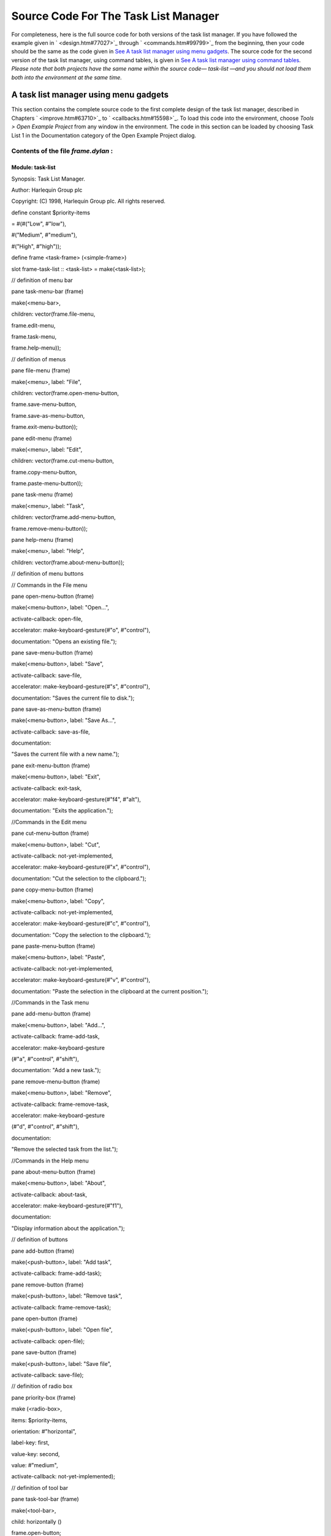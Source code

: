 *************************************
Source Code For The Task List Manager
*************************************

For completeness, here is the full source code for both versions of the
task list manager. If you have followed the example given in
` <design.htm#77027>`_ through ` <commands.htm#99799>`_ from the
beginning, then your code should be the same as the code given in `See A
task list manager using menu gadgets <source.htm#60987>`_. The source
code for the second version of the task list manager, using command
tables, is given in `See A task list manager using command
tables <source.htm#52969>`_. *Please note that both projects have the
same name within the source code—* *task-list* *—and you should not load
them both into the environment at the same time.*

A task list manager using menu gadgets
--------------------------------------

This section contains the complete source code to the first complete
design of the task list manager, described in Chapters
` <improve.htm#63710>`_ to ` <callbacks.htm#15598>`_. To load this code
into the environment, choose *Tools > Open Example Project* from any
window in the environment. The code in this section can be loaded by
choosing Task List 1 in the Documentation category of the Open Example
Project dialog.

Contents of the file *frame.dylan* :
~~~~~~~~~~~~~~~~~~~~~~~~~~~~~~~~~~~~

Module: task-list
^^^^^^^^^^^^^^^^^

Synopsis: Task List Manager.

Author: Harlequin Group plc

Copyright: (C) 1998, Harlequin Group plc. All rights reserved.

define constant $priority-items

= #(#("Low", #"low"),

#("Medium", #"medium"),

#("High", #"high"));

define frame <task-frame> (<simple-frame>)

slot frame-task-list :: <task-list> = make(<task-list>);

// definition of menu bar

pane task-menu-bar (frame)

make(<menu-bar>,

children: vector(frame.file-menu,

frame.edit-menu,

frame.task-menu,

frame.help-menu));

// definition of menus

pane file-menu (frame)

make(<menu>, label: "File",

children: vector(frame.open-menu-button,

frame.save-menu-button,

frame.save-as-menu-button,

frame.exit-menu-button));

pane edit-menu (frame)

make(<menu>, label: "Edit",

children: vector(frame.cut-menu-button,

frame.copy-menu-button,

frame.paste-menu-button));

pane task-menu (frame)

make(<menu>, label: "Task",

children: vector(frame.add-menu-button,

frame.remove-menu-button));

pane help-menu (frame)

make(<menu>, label: "Help",

children: vector(frame.about-menu-button));

// definition of menu buttons

// Commands in the File menu

pane open-menu-button (frame)

make(<menu-button>, label: "Open...",

activate-callback: open-file,

accelerator: make-keyboard-gesture(#"o", #"control"),

documentation: "Opens an existing file.");

pane save-menu-button (frame)

make(<menu-button>, label: "Save",

activate-callback: save-file,

accelerator: make-keyboard-gesture(#"s", #"control"),

documentation: "Saves the current file to disk.");

pane save-as-menu-button (frame)

make(<menu-button>, label: "Save As...",

activate-callback: save-as-file,

documentation:

"Saves the current file with a new name.");

pane exit-menu-button (frame)

make(<menu-button>, label: "Exit",

activate-callback: exit-task,

accelerator: make-keyboard-gesture(#"f4", #"alt"),

documentation: "Exits the application.");

//Commands in the Edit menu

pane cut-menu-button (frame)

make(<menu-button>, label: "Cut",

activate-callback: not-yet-implemented,

accelerator: make-keyboard-gesture(#"x", #"control"),

documentation: "Cut the selection to the clipboard.");

pane copy-menu-button (frame)

make(<menu-button>, label: "Copy",

activate-callback: not-yet-implemented,

accelerator: make-keyboard-gesture(#"c", #"control"),

documentation: "Copy the selection to the clipboard.");

pane paste-menu-button (frame)

make(<menu-button>, label: "Paste",

activate-callback: not-yet-implemented,

accelerator: make-keyboard-gesture(#"v", #"control"),

documentation: "Paste the selection in the clipboard at the current
position.");

//Commands in the Task menu

pane add-menu-button (frame)

make(<menu-button>, label: "Add...",

activate-callback: frame-add-task,

accelerator: make-keyboard-gesture

(#"a", #"control", #"shift"),

documentation: "Add a new task.");

pane remove-menu-button (frame)

make(<menu-button>, label: "Remove",

activate-callback: frame-remove-task,

accelerator: make-keyboard-gesture

(#"d", #"control", #"shift"),

documentation:

"Remove the selected task from the list.");

//Commands in the Help menu

pane about-menu-button (frame)

make(<menu-button>, label: "About",

activate-callback: about-task,

accelerator: make-keyboard-gesture(#"f1"),

documentation:

"Display information about the application.");

// definition of buttons

pane add-button (frame)

make(<push-button>, label: "Add task",

activate-callback: frame-add-task);

pane remove-button (frame)

make(<push-button>, label: "Remove task",

activate-callback: frame-remove-task);

pane open-button (frame)

make(<push-button>, label: "Open file",

activate-callback: open-file);

pane save-button (frame)

make(<push-button>, label: "Save file",

activate-callback: save-file);

// definition of radio box

pane priority-box (frame)

make (<radio-box>,

items: $priority-items,

orientation: #"horizontal",

label-key: first,

value-key: second,

value: #"medium",

activate-callback: not-yet-implemented);

// definition of tool bar

pane task-tool-bar (frame)

make(<tool-bar>,

child: horizontally ()

frame.open-button;

frame.save-button;

frame.add-button;

frame.remove-button

end);

// definition of status bar

pane task-status-bar (frame)

make(<status-bar>, label: "Task Manager");

// definition of list

pane task-list (frame)

make (<list-box>,

items: frame.frame-task-list.task-list-tasks,

label-key: task-name,

lines: 15,

value-changed-callback: note-task-selection-change);

// main layout

pane task-layout (frame)

vertically ()

frame.task-list;

frame.priority-box;

end;

// activation of frame elements

layout (frame) frame.task-layout;

tool-bar (frame) frame.task-tool-bar;

status-bar (frame) frame.task-status-bar;

menu-bar (frame) frame.task-menu-bar;

// frame title

keyword title: = "Task List Manager";

end frame <task-frame>;

define method initialize

(frame :: <task-frame>, #key) => ()

next-method();

refresh-task-frame(frame);

end method initialize;

define method prompt-for-task

(#key title = "Type text of new task", owner)

=> (name :: false-or(<string>),

priority :: false-or(<priority>))

let task-text

= make(<text-field>,

label: "Task text:",

activate-callback: exit-dialog);

let priority-field

= make(<radio-box>,

items: $priority-items,

label-key: first,

value-key: second,

value: #"medium");

let frame-add-task-dialog

= make(<dialog-frame>,

title: title,

owner: owner,

layout: vertically ()

task-text;

priority-field

end,

input-focus: task-text);

if (start-dialog(frame-add-task-dialog))

values(gadget-value(task-text), gadget-value(priority-field))

end

end method prompt-for-task;

define function make-keyboard-gesture

(keysym :: <symbol>, #rest modifiers)

=> (gesture :: <keyboard-gesture>)

make(<keyboard-gesture>, keysym: keysym, modifiers: modifiers)

end function make-keyboard-gesture;

define function not-yet-implemented (gadget :: <gadget>) => ()

notify-user("Not yet implemented!", owner: sheet-frame(gadget))

end function not-yet-implemented;

define method start-task () => ()

let frame

= make(<task-frame>);

start-frame(frame);

end method start-task;

define method frame-add-task (gadget :: <gadget>) => ()

let frame = sheet-frame(gadget);

let task-list = frame-task-list(frame);

let (name, priority) = prompt-for-task(owner: frame);

if (name & priority)

let new-task = make(<task>, name: name, priority: priority);

add-task(task-list, new-task);

refresh-task-frame(frame);

frame-selected-task(frame) := new-task

end

end method frame-add-task;

define method frame-remove-task (gadget :: <gadget>) => ()

let frame = sheet-frame(gadget);

let task = frame-selected-task(frame);

let task-list = frame-task-list(frame);

if (notify-user(format-to-string

("Really remove task %s", task.task-name),

owner: frame, style: #"question"))

frame-selected-task(frame) := #f;

remove-task(task-list, task);

refresh-task-frame(frame)

end

end method frame-remove-task;

define method frame-selected-task

(frame :: <task-frame>) => (task :: false-or(<task>))

let list-box = task-list(frame);

gadget-value(list-box)

end method frame-selected-task;

define method frame-selected-task-setter

(task :: false-or(<task>), frame :: <task-frame>)

=> (task :: false-or(<task>))

let list-box = task-list(frame);

gadget-value(list-box) := task;

note-task-selection-change(frame);

task

end method frame-selected-task-setter;

define method refresh-task-frame

(frame :: <task-frame>) => ()

let list-box = frame.task-list;

let task-list = frame.frame-task-list;

let modified? = task-list.task-list-modified?;

let tasks = task-list.task-list-tasks;

if (gadget-items(list-box) == tasks)

update-gadget(list-box)

else

gadget-items(list-box) := tasks

end;

gadget-enabled?(frame.save-button) := modified?;

gadget-enabled?(frame.save-menu-button) := modified?;

note-task-selection-change(frame);

end method refresh-task-frame;

define method note-task-selection-change

(gadget :: <gadget>) => ()

let frame = gadget.sheet-frame;

note-task-selection-change(frame)

end method note-task-selection-change;

define method note-task-selection-change

(frame :: <task-frame>) => ()

let task = frame-selected-task(frame);

if (task)

frame.priority-box.gadget-value := task.task-priority;

end;

let selection? = (task ~= #f);

frame.remove-button.gadget-enabled? := selection?;

frame.remove-menu-button.gadget-enabled? := selection?;

end method note-task-selection-change;

define method open-file

(gadget :: <gadget>) => ()

let frame = sheet-frame(gadget);

let task-list = frame-task-list(frame);

let filename

= choose-file(frame: frame,

default: task-list.task-list-filename,

direction: #"input");

if (filename)

let task-list = load-task-list(filename);

if (task-list)

frame.frame-task-list := task-list;

refresh-task-frame(frame)

else

notify-user

(format-to-string("Failed to open file %s", filename),

owner: frame)

end

end

end method open-file;

define method save-file

(gadget :: <gadget>) => ()

let frame = sheet-frame(gadget);

let task-list = frame-task-list(frame);

save-as-file(gadget, filename: task-list.task-list-filename)

end method save-file;

define method save-as-file

(gadget :: <gadget>, #key filename) => ()

let frame = sheet-frame(gadget);

let task-list = frame-task-list(frame);

let filename

= filename

\| choose-file(frame: frame,

default: task-list.task-list-filename,

direction: #"output");

if (filename)

if (save-task-list(task-list, filename: filename))

frame.frame-task-list := task-list;

refresh-task-frame(frame)

else

notify-user(format-to-string

("Failed to save file %s", filename),

owner: frame)

end

end

end method save-as-file;

define function about-task (gadget :: <gadget>) => ()

notify-user("Task List Manager", owner: sheet-frame(gadget))

end function about-task;

define method exit-task (gadget :: <gadget>) => ()

let frame = sheet-frame(gadget);

let task-list = frame-task-list(frame);

save-file (gadget);

exit-frame(frame)

end method exit-task;

define method main (arguments :: <sequence>) => ()

// handle the arguments

start-task();

end method main;

begin

main(application-arguments()) // Start the application!

end;

Contents of the file *task-list.dylan* :

Module: task-list
^^^^^^^^^^^^^^^^^

Synopsis: Task List Manager.

Author: Harlequin Group plc

Copyright: (C) 1998, Harlequin Group plc. All rights reserved.

define class <task-list> (<object>)

constant slot task-list-tasks = make(<stretchy-vector>),

init-keyword: tasks:;

slot task-list-filename :: false-or(<string>) = #f,

init-keyword: filename:;

slot task-list-modified? :: <boolean> = #f;

end class <task-list>;

define constant <priority> = one-of(#"low", #"medium", #"high");

define class <task> (<object>)

slot task-name :: <string>,

required-init-keyword: name:;

slot task-priority :: <priority>,

required-init-keyword: priority:;

end class <task>;

define function add-task

(task-list :: <task-list>, task :: <task>) => ()

add!(task-list.task-list-tasks, task);

task-list.task-list-modified? := #t

end function add-task;

define function remove-task

(task-list :: <task-list>, task :: <task>) => ()

remove!(task-list.task-list-tasks, task);

task-list.task-list-modified? := #t

end function remove-task;

define function save-task-list

(task-list :: <task-list>, #key filename)

=> (saved? :: <boolean>)

let filename = filename \| task-list-filename(task-list);

with-open-file (stream = filename, direction: #"output")

for (task in task-list.task-list-tasks)

format(stream, "%s\\n%s\\n",

task.task-name, as(<string>, task.task-priority))

end

end;

task-list.task-list-modified? := #f;

task-list.task-list-filename := filename;

#t

end function save-task-list;

define function load-task-list

(filename :: <string>) => (task-list :: false-or(<task-list>))

let tasks = make(<stretchy-vector>);

block (return)

with-open-file (stream = filename, direction: #"input")

while (#t)

let name = read-line(stream, on-end-of-stream: #f);

unless (name) return() end;

let priority = read-line(stream, on-end-of-stream: #f);

unless (priority)

error("Unexpectedly missing priority!")

end;

let task = make(<task>, name: name,

priority: as(<symbol>, priority));

add!(tasks, task)

end

end

end;

// debug-message("Tasks: %=", tasks);

make(<task-list>, tasks: tasks, filename: filename)

end function load-task-list;

A task list manager using command tables
----------------------------------------

This section contains the complete source code of the task list manager
when command tables have been used to implement the menu system, rather
than explicit menu gadgets. To load this code into the environment,
choose *Tools > Open Example Project* from any window in the
environment. The code in this section can be loaded by choosing Task
List 2 in the Documentation category of the Open Example Project dialog.

The command tables used in this implementation are described in
` <commands.htm#99799>`_. You should refer to ` <improve.htm#63710>`_,
and ` <callbacks.htm#15598>`_, for a full description of the rest of the
code shown here. Note that, apart from code specific to command tables
and callbacks, the code listed in this section is a repeat of code
listed in `See A task list manager using menu
gadgets <source.htm#60987>`_.

Contents of the file *frame.dylan* :
~~~~~~~~~~~~~~~~~~~~~~~~~~~~~~~~~~~~

Module: task-list

Synopsis: Task List Manager.

Author: Harlequin Group plc

Copyright: (C) 1998, Harlequin Group plc. All rights reserved.

define constant $priority-items

= #(#("Low", #"low"),

#("Medium", #"medium"),

#("High", #"high"));

define frame <task-frame> (<simple-frame>)

slot frame-task-list :: <task-list> = make(<task-list>);

// Note: no definition of menu buttons in this implementation,

// See definition of command tables instead.

// Definition of buttons

pane add-button (frame)

make(<push-button>, label: "Add task",

command: frame-add-task,

activate-callback: method (gadget)

frame-add-task(frame) end);

pane remove-button (frame)

make(<push-button>, label: "Remove task",

command: frame-remove-task,

activate-callback: method (gadget) frame-remove-task(frame)

end);

pane open-button (frame)

make(<push-button>, label: "Open file",

command: open-file,

activate-callback: method (gadget) open-file(frame) end);

pane save-button (frame)

make(<push-button>, label: "Save file",

command: save-file,

activate-callback: method (gadget) save-file(frame) end);

// Definition of radio box

pane priority-box (frame)

make(<radio-box>,

items: $priority-items,

orientation: #"horizontal",

label-key: first,

value-key: second,

value: #"medium",

activate-callback: method (gadget) not-yet-implemented(frame) end);

// Definition of tool bar

pane task-tool-bar (frame)

make(<tool-bar>,

child: horizontally ()

frame.open-button;

frame.save-button;

frame.add-button;

frame.remove-button

end);

// Definition of status bar

pane task-status-bar (frame)

make(<status-bar>, label: "Task Manager");

// Definition of list

pane task-list (frame)

make (<list-box>,

items: frame.frame-task-list.task-list-tasks,

label-key: task-name,

lines: 15,

value-changed-callback:

method (gadget)

note-task-selection-change(frame)

end);

// Main layout

pane task-layout (frame)

vertically ()

frame.task-list;

frame.priority-box;

end;

// Activation of frame elements

layout (frame) frame.task-layout;

tool-bar (frame) frame.task-tool-bar;

status-bar (frame) frame.task-status-bar;

command-table (frame) \*task-list-command-table\*;

// Frame title

keyword title: = "Task List Manager";

end frame <task-frame>;

define method initialize

(frame :: <task-frame>, #key) => ()

next-method();

refresh-task-frame(frame);

end method initialize;

define method prompt-for-task

(#key title = "Type text of new task", owner)

=> (name :: false-or(<string>),

priority :: false-or(<priority>))

let task-text

= make(<text-field>,

label: "Task text:",

activate-callback: exit-dialog);

let priority-field

= make(<radio-box>,

items: $priority-items,

label-key: first,

value-key: second,

value: #"medium");

let frame-add-task-dialog

= make(<dialog-frame>,

title: title,

owner: owner,

layout: vertically ()

task-text;

priority-field

end,

input-focus: task-text);

if (start-dialog(frame-add-task-dialog))

values(gadget-value(task-text), gadget-value(priority-field))

end

end method prompt-for-task;

define function not-yet-implemented (frame :: <task-frame>) => ()

notify-user("Not yet implemented!", owner: frame)

end function not-yet-implemented;

define method start-task () => ()

let frame

= make(<task-frame>);

start-frame(frame);

end method start-task;

define method frame-add-task (frame :: <task-frame>) => ()

let task-list = frame-task-list(frame);

let (name, priority) = prompt-for-task(owner: frame);

if (name & priority)

let new-task = make(<task>, name: name, priority: priority);

add-task(task-list, new-task);

refresh-task-frame(frame);

frame-selected-task(frame) := new-task

end

end method frame-add-task;

define method frame-remove-task (frame :: <task-frame>) => ()

let task = frame-selected-task(frame);

let task-list = frame-task-list(frame);

if (notify-user(format-to-string

("Really remove task %s", task.task-name),

owner: frame, style: #"question"))

frame-selected-task(frame) := #f;

remove-task(task-list, task);

refresh-task-frame(frame)

end

end method frame-remove-task;

define method frame-selected-task

(frame :: <task-frame>) => (task :: false-or(<task>))

let list-box = task-list(frame);

gadget-value(list-box)

end method frame-selected-task;

define method frame-selected-task-setter

(task :: false-or(<task>), frame :: <task-frame>)

=> (task :: false-or(<task>))

let list-box = task-list(frame);

gadget-value(list-box) := task;

note-task-selection-change(frame);

task

end method frame-selected-task-setter;

define method refresh-task-frame

(frame :: <task-frame>) => ()

let list-box = frame.task-list;

let task-list = frame.frame-task-list;

let modified? = task-list.task-list-modified?;

let tasks = task-list.task-list-tasks;

if (gadget-items(list-box) == tasks)

update-gadget(list-box)

else

gadget-items(list-box) := tasks

end;

command-enabled?(save-file, frame) := modified?;

note-task-selection-change(frame);

end method refresh-task-frame;

define method note-task-selection-change

(frame :: <task-frame>) => ()

let task = frame-selected-task(frame);

if (task)

frame.priority-box.gadget-value := task.task-priority;

end;

command-enabled?(frame-remove-task, frame) := task ~= #f;

end method note-task-selection-change;

define method open-file

(frame :: <task-frame>) => ()

let task-list = frame-task-list(frame);

let filename

= choose-file(frame: frame,

default: task-list.task-list-filename,

direction: #"input");

if (filename)

let task-list = load-task-list(filename);

if (task-list)

frame.frame-task-list := task-list;

refresh-task-frame(frame)

else

notify-user(format-to-string

("Failed to open file %s", filename),

owner: frame)

end

end

end method open-file;

define method save-file

(frame :: <task-frame>) => ()

let task-list = frame-task-list(frame);

if (task-list.task-list-modified?)

save-as-file(frame, filename: task-list.task-list-filename)

end

end method save-file;

define method save-as-file

(frame :: <task-frame>, #key filename) => ()

let task-list = frame-task-list(frame);

let filename

= filename

\| choose-file(frame: frame,

default: task-list.task-list-filename,

direction: #"output");

if (filename)

if (save-task-list(task-list, filename: filename))

frame.frame-task-list := task-list;

refresh-task-frame(frame)

else

notify-user(format-to-string

("Failed to save file %s", filename),

owner: frame)

end

end

end method save-as-file;

define function about-task (frame :: <task-frame>) => ()

notify-user("Task List Manager", owner: frame)

end function about-task;

define method exit-task (frame :: <task-frame>) => ()

let task-list = frame-task-list(frame);

save-file(frame);

exit-frame(frame)

end method exit-task;

define function make-keyboard-gesture

(keysym :: <symbol>, #rest modifiers)

=> (gesture :: <keyboard-gesture>)

make(<keyboard-gesture>, keysym: keysym, modifiers: modifiers)

end function make-keyboard-gesture;

// Definition of the File menu

define command-table \*file-command-table\* (\*global-command-table\*)

menu-item "Open" = open-file,

accelerator: make-keyboard-gesture(#"o", #"control"),

documentation: "Opens an existing file.";

menu-item "Save" = save-file,

accelerator: make-keyboard-gesture(#"s", #"control"),

documentation: "Saves the current file to disk.";

menu-item "Save As..." = save-as-file,

documentation: "Saves the current file with a new name.";

separator;

menu-item "Exit" = exit-task,

accelerator: make-keyboard-gesture(#"f4", #"alt"),

documentation: "Exits the application.";

end command-table \*file-command-table\*;

// Definition of the Edit menu

define command-table \*edit-command-table\*

(\*global-command-table\*)

menu-item "Cut" = not-yet-implemented,

accelerator: make-keyboard-gesture(#"x", #"control"),

documentation: "Cut the selection to the clipboard.";

menu-item "Copy" = not-yet-implemented,

accelerator: make-keyboard-gesture(#"c", #"control"),

documentation: "Copy the selection to the clipboard.";

menu-item "Paste" = not-yet-implemented,

accelerator: make-keyboard-gesture(#"v", #"control"),

documentation: "Paste the selection in the clipboard at

the current position.";

end command-table \*edit-command-table\*;

// Definition of the Task menu

define command-table \*task-command-table\*

(\*global-command-table\*)

menu-item "Add..." = frame-add-task,

accelerator: make-keyboard-gesture(#"a", #"control",

#"shift"),

documentation: "Add a new task.";

menu-item "Remove" = frame-remove-task,

accelerator: make-keyboard-gesture(#"d", #"control",

#"shift"),

documentation: "Remove the selected task from the list.";

end command-table \*task-command-table\*;

// Definition of the Help menu

define command-table

\*help-command-table\* (\*global-command-table\*)

menu-item "About" = about-task,

accelerator: make-keyboard-gesture(#"f1"),

documentation: "Display information about the application.";

end command-table \*help-command-table\*;

// Definition of the overall menu bar

define command-table \*task-list-command-table\*

(\*global-command-table\*)

menu-item "File" = \*file-command-table\*;

menu-item "Edit" = \*edit-command-table\*;

menu-item "Task" = \*task-command-table\*;

menu-item "Help" = \*help-command-table\*;

end command-table \*task-list-command-table\*;

define method main (arguments :: <sequence>) => ()

// Handle the arguments

start-task();

end method main;

begin

main(application-arguments())

// Start the application!

end;

Contents of the file *task-list.dylan* :
~~~~~~~~~~~~~~~~~~~~~~~~~~~~~~~~~~~~~~~~

The file *task-list.dylan* is identical to the listing shown in `See A
task list manager using menu gadgets <source.htm#60987>`_, and so is not
repeated here.
